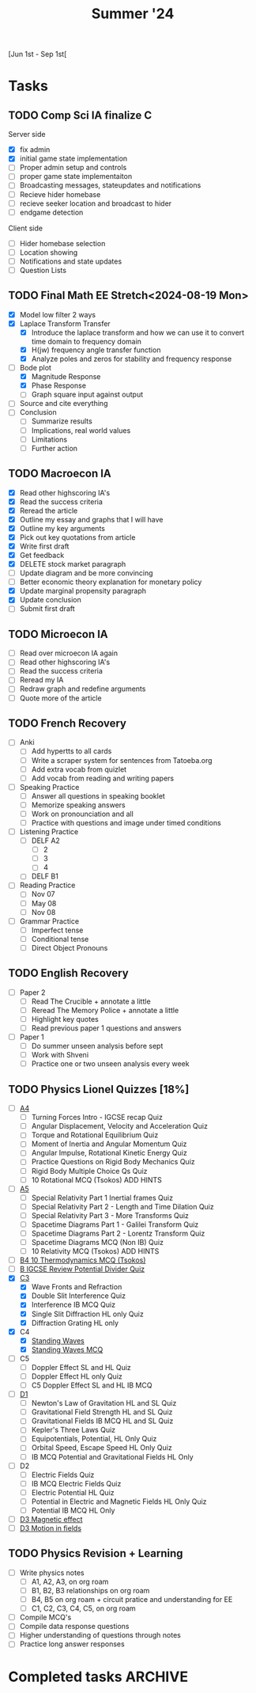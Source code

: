 #+title: Summer '24

[Jun 1st - Sep 1st[

* Tasks
** TODO Comp Sci IA finalize C
Server side
- [X] fix admin
- [X] initial game state implementation
- [ ] Proper admin setup and controls
- [ ] proper game state implementaiton
- [ ] Broadcasting messages, stateupdates and notifications
- [ ] Recieve hider homebase
- [ ] recieve seeker location and broadcast to hider
- [ ] endgame detection

Client side
- [ ] Hider homebase selection
- [ ] Location showing
- [ ] Notifications and state updates
- [ ] Question Lists

** TODO Final Math EE Stretch<2024-08-19 Mon>
- [X] Model low filter 2 ways
- [X] Laplace Transform Transfer
  - [X] Introduce the laplace transform and how we can use it to convert time domain to frequency domain
  - [X] H(jw) frequency angle transfer function
  - [X] Analyze poles and zeros for stability and frequency response
- [-] Bode plot
  - [X] Magnitude Response
  - [X] Phase Response
  - [ ] Graph square input against output
- [ ] Source and cite everything
- [ ] Conclusion
  - [ ] Summarize results
  - [ ] Implications, real world values
  - [ ] Limitations
  - [ ] Further action

** TODO Macroecon IA
- [X] Read other highscoring IA's
- [X] Read the success criteria
- [X] Reread the article
- [X] Outline my essay and graphs that I will have
- [X] Outline my key arguments
- [X] Pick out key quotations from article
- [X] Write first draft
- [X] Get feedback
- [X] DELETE stock market paragraph
- [ ] Update diagram and be more convincing
- [ ] Better economic theory explanation for monetary policy
- [X] Update marginal propensity paragraph
- [X] Update conclusion
- [ ] Submit first draft

** TODO Microecon IA
- [ ] Read over microecon IA again
- [ ] Read other highscoring IA's
- [ ] Read the success criteria
- [ ] Reread my IA
- [ ] Redraw graph and redefine arguments
- [ ] Quote more of the article

** TODO French Recovery
- [ ] Anki
  - [ ] Add hypertts to all cards
  - [ ] Write a scraper system for sentences from Tatoeba.org
  - [ ] Add extra vocab from quizlet
  - [ ] Add vocab from reading and writing papers
- [ ] Speaking Practice
  - [ ] Answer all questions in speaking booklet
  - [ ] Memorize speaking answers
  - [ ] Work on pronounciation and all
  - [ ] Practice with questions and image under timed conditions
- [ ] Listening Practice
  - [ ] DELF A2
    - [ ] 2
    - [ ] 3
    - [ ] 4
  - [ ] DELF B1
- [ ] Reading Practice
  - [ ] Nov 07
  - [ ] May 08
  - [ ] Nov 08
- [ ] Grammar Practice
  - [ ] Imperfect tense
  - [ ] Conditional tense
  - [ ] Direct Object Pronouns
** TODO English Recovery
- [ ] Paper 2
  - [ ] Read The Crucible + annotate a little
  - [ ] Reread The Memory Police + annotate a little
  - [ ] Highlight key quotes
  - [ ] Read previous paper 1 questions and answers
- [ ] Paper 1
  - [ ] Do summer unseen analysis before sept
  - [ ] Work with Shveni
  - [ ] Practice one or two unseen analysis every week

** TODO Physics Lionel Quizzes [18%]
- [ ] [[https://lionel2.kgv.edu.hk/course/view.php?id=4445][A4]]
  - [ ] Turning Forces Intro - IGCSE recap Quiz
  - [ ] Angular Displacement, Velocity and Acceleration Quiz
  - [ ] Torque and Rotational Equilibrium Quiz
  - [ ] Moment of Inertia and Angular Momentum Quiz
  - [ ] Angular Impulse, Rotational Kinetic Energy Quiz
  - [ ] Practice Questions on Rigid Body Mechanics Quiz
  - [ ] Rigid Body Multiple Choice Qs Quiz
  - [ ] 10 Rotational MCQ (Tsokos) ADD HINTS
- [ ] [[https://lionel2.kgv.edu.hk/course/view.php?id=4446][A5]]
  - [ ] Special Relativity Part 1 Inertial frames Quiz
  - [ ] Special Relativity Part 2 - Length and Time Dilation Quiz
  - [ ] Special Relativity Part 3 - More Transforms Quiz
  - [ ] Spacetime Diagrams Part 1 - Galilei Transform Quiz
  - [ ] Spacetime Diagrams Part 2 - Lorentz Transform Quiz
  - [ ] Spacetime Diagrams MCQ (Non IB) Quiz
  - [ ] 10 Relativity MCQ (Tsokos) ADD HINTS
- [ ] [[https://lionel2.kgv.edu.hk/mod/quiz/view.php?id=45885][B4 10 Thermodynamics MCQ (Tsokos)]]
- [ ] [[https://lionel2.kgv.edu.hk/mod/quiz/view.php?id=47387][B IGCSE Review Potential Divider Quiz]]
- [X] [[https://lionel2.kgv.edu.hk/course/view.php?id=4447][C3]]
  - [X] Wave Fronts and Refraction
  - [X] Double Slit Interference Quiz
  - [X] Interference IB MCQ Quiz
  - [X] Single Slit Diffraction HL only Quiz
  - [X] Diffraction Grating HL only
- [X] C4
  - [X] [[https://lionel2.kgv.edu.hk/mod/quiz/view.php?id=46586][Standing Waves]]
  - [X] [[https://lionel2.kgv.edu.hk/mod/quiz/view.php?id=46587][Standing Waves MCQ]]
- [ ] C5
  - [ ] Doppler Effect SL and HL Quiz
  - [ ] Doppler Effect HL only Quiz
  - [ ] C5 Doppler Effect SL and HL IB MCQ
- [ ] [[https://lionel2.kgv.edu.hk/course/view.php?id=4448][D1]]
  - [ ] Newton's Law of Gravitation HL and SL Quiz
  - [ ] Gravitational Field Strength HL and SL Quiz
  - [ ] Gravitational Fields IB MCQ HL and SL Quiz
  - [ ] Kepler's Three Laws Quiz
  - [ ] Equipotentials, Potential, HL Only Quiz
  - [ ] Orbital Speed, Escape Speed HL Only Quiz
  - [ ] IB MCQ Potential and Gravitational Fields HL Only
- [ ] D2
  - [ ] Electric Fields Quiz
  - [ ] IB MCQ Electric Fields Quiz
  - [ ] Electric Potential HL Quiz
  - [ ] Potential in Electric and Magnetic Fields HL Only Quiz
  - [ ] Potential IB MCQ HL Only
- [ ] [[https://lionel2.kgv.edu.hk/mod/quiz/view.php?id=46637][D3 Magnetic effect]]
- [ ] [[https://lionel2.kgv.edu.hk/mod/quiz/view.php?id=46638][D3 Motion in fields]]

** TODO Physics Revision + Learning
- [ ] Write physics notes
  - [ ] A1, A2, A3, on org roam
  - [ ] B1, B2, B3 relationships on org roam
  - [ ] B4, B5 on org roam + circuit pratice and understanding for EE
  - [ ] C1, C2, C3, C4, C5, on org roam
- [ ] Compile MCQ's
- [ ] Compile data response questions
- [ ] Higher understanding of questions through notes
- [ ] Practice long answer responses


* Completed tasks :ARCHIVE:
** DONE initial Comp Sci IA Crit A + B <2024-06-21 Fri>
- [X] Stronger justification for specific elements of the proposal
- [X] Portrayal of the game rules ??
- [X] UML Diagram
- [X] Game State flowchart
- [X] Location sending flowchart
- [X] Authentication flowchart
- [X] Websocket communication back and forth diagram thingy
  ACK ->
   <- NACK
- [X] Psuedocode for Depth First Search and Djistkra

** DONE Summer Math EE [70%]
- [X] Finalize research question
- [X] Finalize initial outline
- [X] Collect research sources
- [X] Pick a writing software (probably typst)
- [X] Determine circuit models
  - [X] Simple
  - [X] Complex
- [X] Introduction
  - [X] Motivation
  - [X] Electrical Circuits
  - [X] Electrical Systems
  - [X] Ordinary Differential Equations
- [X] Modelling

** DONE Comp Sci IA Crit C summer grind [100%] <2024-06-21 Fri>
backend
- [X] Authentication
- [X] Basic Database
- [X] Basic Logging
- [X] Websocket communication
- [X] Config
- [X] Authentication middleware
- [X] TX RX split for webscokets
- [X] Custom websocket message types
- [X] Websocket connection status
- [X] Teams

frontend
- [X] Flutter app setup
- [X] Server form
- [X] Location transmitter
- [X] Github Actions
  - [X] Android
  - [X] IOS
- [X] User form
- [X] Websocket heartbeat
- [X] Lobby view
- [X] Team selection
- [X] Map
- [X] 30second location transmitter
- [X] Map Markers
- [X] IOS github IPA

** DONE Summer French work
- [X] Vocab Revision
- [X] Grammar Revision
- [X] Writing Practice
- [X] Reading Practice
- [X] Listening Practice

** KILL Macroecon assessment<2024-09-02 Mon>
- [ ] Read textbook for
  - [ ] 3.1 Measuring economic activity and illustrating its variations
  - [ ] 3.2 Variations in economic activity—aggregate demand and aggregate supply
  - [ ] 3.3 Macroeconomic objectives (includes HL only calculation)
- [X] Compile define questions and add to anki (2 marks)
- [X] Compile formulas and add to anki (3 marks)
- [ ] Compile draw and explain questions and add to anki (4 marks)
- [ ] Practice every past paper question in existence.

** KILL Comp Sci IA finalize C
Server side
- [X] fix admin
- [X] initial game state implementation
- [ ] Proper admin setup and controls
- [ ] proper game state implementaiton
- [ ] Broadcasting messages, stateupdates and notifications
- [ ] Recieve hider homebase
- [ ] recieve seeker location and broadcast to hider
- [ ] endgame detection

Client side
- [ ] Hider homebase selection
- [ ] Location showing
- [ ] Notifications and state updates
- [ ] Question Lists

** KILL Final Math EE Stretch<2024-08-19 Mon>
- [X] Model low filter 2 ways
- [X] Laplace Transform Transfer
  - [X] Introduce the laplace transform and how we can use it to convert time domain to frequency domain
  - [X] H(jw) frequency angle transfer function
  - [X] Analyze poles and zeros for stability and frequency response
- [-] Bode plot
  - [X] Magnitude Response
  - [X] Phase Response
  - [ ] Graph square input against output
- [ ] Source and cite everything
- [ ] Conclusion
  - [ ] Summarize results
  - [ ] Implications, real world values
  - [ ] Limitations
  - [ ] Further action

** KILL Macroecon IA
- [X] Read other highscoring IA's
- [X] Read the success criteria
- [X] Reread the article
- [X] Outline my essay and graphs that I will have
- [X] Outline my key arguments
- [X] Pick out key quotations from article
- [X] Write first draft
- [X] Get feedback
- [X] DELETE stock market paragraph
- [ ] Update diagram and be more convincing
- [ ] Better economic theory explanation for monetary policy
- [X] Update marginal propensity paragraph
- [X] Update conclusion
- [ ] Submit first draft

** KILL Microecon IA
- [ ] Read over microecon IA again
- [ ] Read other highscoring IA's
- [ ] Read the success criteria
- [ ] Reread my IA
- [ ] Redraw graph and redefine arguments
- [ ] Quote more of the article

** KILL French Recovery
- [-] Anki
  - [X] Add hypertts to all cards
  - [ ] Write a scraper system for sentences from Tatoeba.org
  - [ ] Add extra vocab from quizlet
  - [ ] Add vocab from reading and writing papers
- [ ] Speaking Practice
  - [ ] Answer all questions in speaking booklet
  - [ ] Memorize speaking answers
  - [ ] Work on pronounciation and all
  - [ ] Practice with questions and image under timed conditions
- [-] Listening Practice
  - [-] DELF A2
    - [X] 2
    - [X] 3
    - [ ] 4
  - [X] DELF B1
- [-] Reading Practice
  - [X] Nov 07
  - [X] May 08
  - [ ] Nov 08
- [ ] Grammar Practice
  - [ ] Imperfect tense
  - [ ] Conditional tense
  - [ ] Direct Object Pronouns

** KILL English Recovery
- [ ] Paper 2
  - [ ] Read The Crucible + annotate a little
  - [ ] Reread The Memory Police + annotate a little
  - [ ] Highlight key quotes
  - [ ] Read previous paper 1 questions and answers
- [-] Paper 1
  - [ ] Do summer unseen analysis before sept
  - [X] Work with Shveni
  - [ ] Practice one or two unseen analysis every week

** KILL Physics Lionel Quizzes [63%]
- [ ] [[https://lionel2.kgv.edu.hk/course/view.php?id=4445][A4]]
  - [ ] Turning Forces Intro - IGCSE recap Quiz
  - [ ] Angular Displacement, Velocity and Acceleration Quiz
  - [ ] Torque and Rotational Equilibrium Quiz
  - [ ] Moment of Inertia and Angular Momentum Quiz
  - [ ] Angular Impulse, Rotational Kinetic Energy Quiz
  - [ ] Practice Questions on Rigid Body Mechanics Quiz
  - [ ] Rigid Body Multiple Choice Qs Quiz
  - [ ] 10 Rotational MCQ (Tsokos) ADD HINTS
- [ ] [[https://lionel2.kgv.edu.hk/course/view.php?id=4446][A5]]
  - [ ] Special Relativity Part 1 Inertial frames Quiz
  - [ ] Special Relativity Part 2 - Length and Time Dilation Quiz
  - [ ] Special Relativity Part 3 - More Transforms Quiz
  - [ ] Spacetime Diagrams Part 1 - Galilei Transform Quiz
  - [ ] Spacetime Diagrams Part 2 - Lorentz Transform Quiz
  - [ ] Spacetime Diagrams MCQ (Non IB) Quiz
  - [ ] 10 Relativity MCQ (Tsokos) ADD HINTS
- [ ] [[https://lionel2.kgv.edu.hk/mod/quiz/view.php?id=45885][B4 10 Thermodynamics MCQ (Tsokos)]]
- [ ] [[https://lionel2.kgv.edu.hk/mod/quiz/view.php?id=47387][B IGCSE Review Potential Divider Quiz]]
- [X] [[https://lionel2.kgv.edu.hk/course/view.php?id=4447][C3]]
  - [X] Wave Fronts and Refraction
  - [X] Double Slit Interference Quiz
  - [X] Interference IB MCQ Quiz
  - [X] Single Slit Diffraction HL only Quiz
  - [X] Diffraction Grating HL only
- [X] C4
  - [X] [[https://lionel2.kgv.edu.hk/mod/quiz/view.php?id=46586][Standing Waves]]
  - [X] [[https://lionel2.kgv.edu.hk/mod/quiz/view.php?id=46587][Standing Waves MCQ]]
- [X] C5
  - [X] Doppler Effect SL and HL Quiz
  - [X] Doppler Effect HL only Quiz
  - [X] C5 Doppler Effect SL and HL IB MCQ
- [X] [[https://lionel2.kgv.edu.hk/course/view.php?id=4448][D1]]
  - [X] Newton's Law of Gravitation HL and SL Quiz
  - [X] Gravitational Field Strength HL and SL Quiz
  - [X] Gravitational Fields IB MCQ HL and SL Quiz
  - [X] Kepler's Three Laws Quiz
  - [X] Equipotentials, Potential, HL Only Quiz
  - [X] Orbital Speed, Escape Speed HL Only Quiz
  - [X] IB MCQ Potential and Gravitational Fields HL Only
- [X] D2
  - [X] Electric Fields Quiz
  - [X] IB MCQ Electric Fields Quiz
  - [X] Electric Potential HL Quiz
  - [X] Potential in Electric and Magnetic Fields HL Only Quiz
  - [X] Potential IB MCQ HL Only
- [X] [[https://lionel2.kgv.edu.hk/mod/quiz/view.php?id=46637][D3 Magnetic effect]]
- [X] [[https://lionel2.kgv.edu.hk/mod/quiz/view.php?id=46638][D3 Motion in fields]]

** KILL Physics Revision + Learning
- [ ] Write physics notes
  - [ ] A1, A2, A3, on org roam
  - [ ] B1, B2, B3 relationships on org roam
  - [ ] B4, B5 on org roam + circuit pratice and understanding for EE
  - [ ] C1, C2, C3, C4, C5, on org roam
- [ ] Compile MCQ's
- [ ] Compile data response questions
- [ ] Higher understanding of questions through notes
- [ ] Practice long answer responses

** DONE Macroecon assessment<2024-09-02 Mon>
- [X] Read textbook for
  - [X] 3.1 Measuring economic activity and illustrating its variations
  - [X] 3.2 Variations in economic activity—aggregate demand and aggregate supply
  - [X] 3.3 Macroeconomic objectives (includes HL only calculation)
- [X] Compile define questions and add to anki (2 marks)
- [X] Compile formulas and add to anki (3 marks)
- [X] Compile draw and explain questions and add to anki (4 marks)
- [X] Practice every past paper question in existence.
